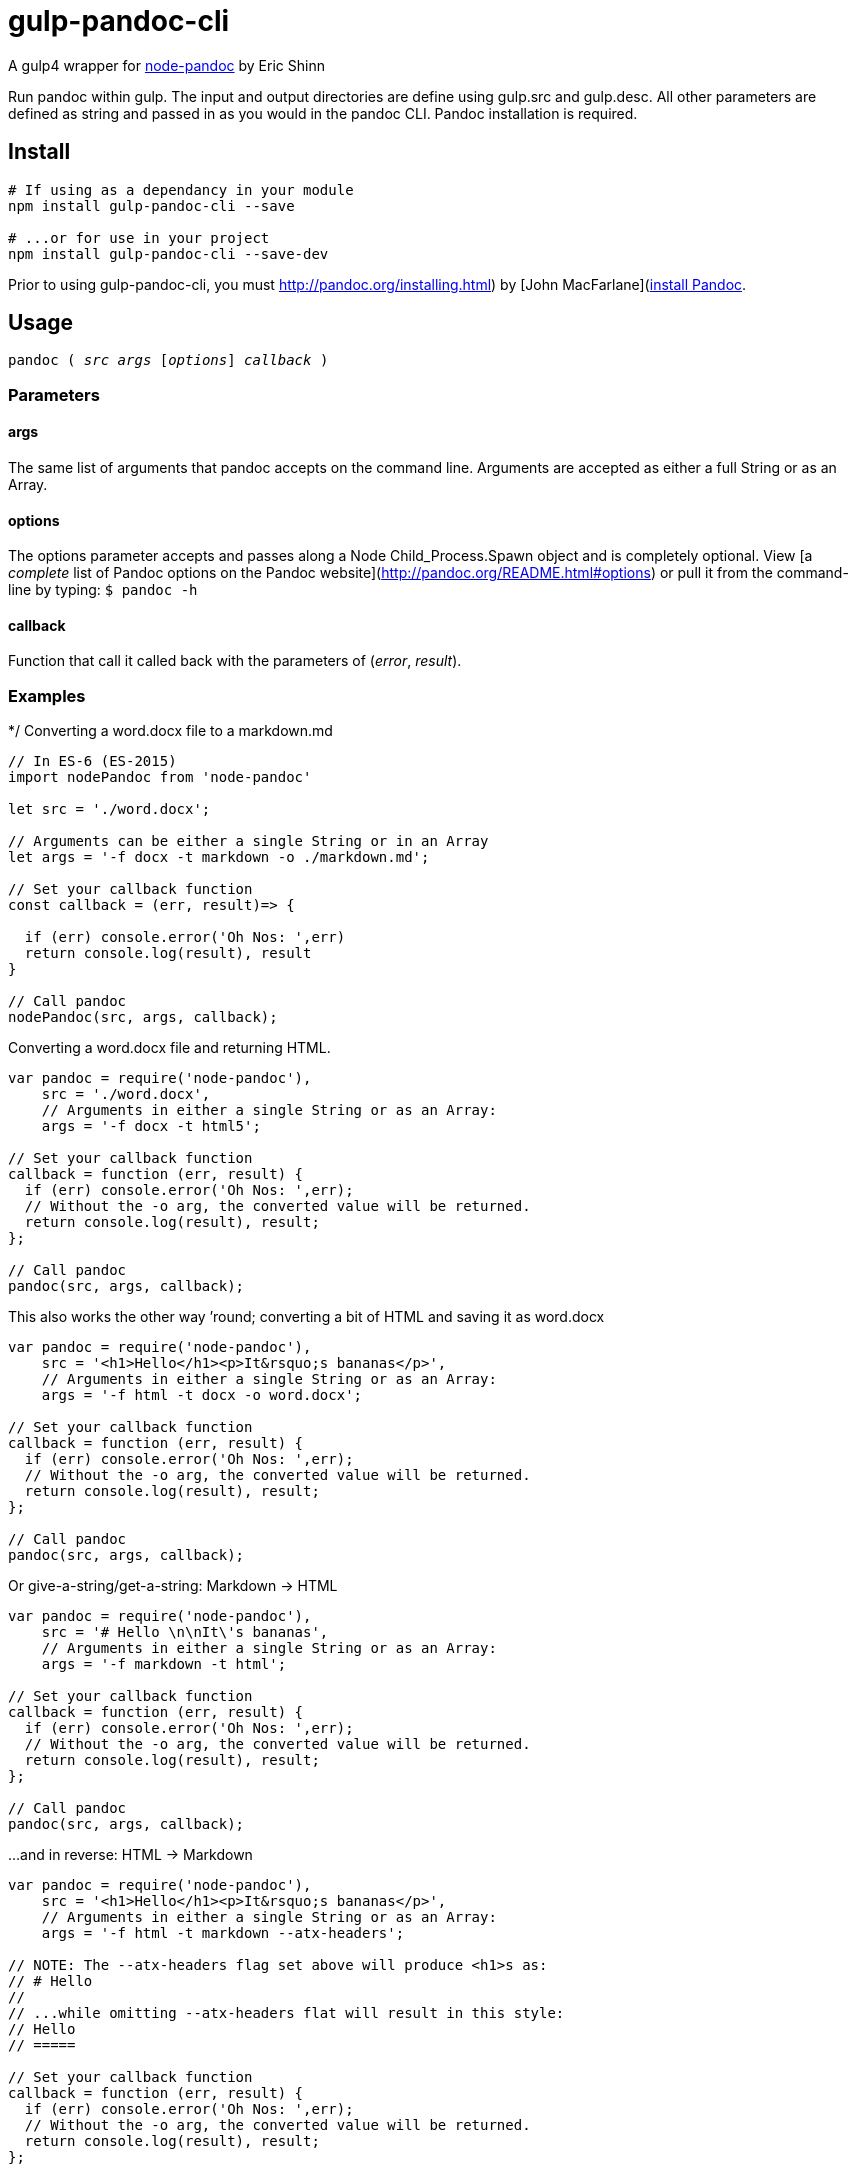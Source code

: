 
= gulp-pandoc-cli 

A gulp4 wrapper for https://www.npmjs.com/package/node-pandoc[node-pandoc] by Eric Shinn 

Run pandoc within gulp. The input and output directories are define using gulp.src and gulp.desc. All other parameters are defined as string and passed in as you would in the pandoc CLI. Pandoc installation is required.

== Install

----
# If using as a dependancy in your module
npm install gulp-pandoc-cli --save

# ...or for use in your project
npm install gulp-pandoc-cli --save-dev
----

Prior to using gulp-pandoc-cli, you must http://pandoc.org/installing.html) by [John MacFarlane](http://johnmacfarlane.net/[install Pandoc].


== Usage

`pandoc ( _src_ _args_ [_options_] _callback_ )`

=== Parameters

==== args
The same list of arguments that pandoc accepts on the command line. Arguments are accepted as either a full String or as an Array.

==== options
The options parameter accepts and passes along a Node Child_Process.Spawn object and is completely optional. View [a _complete_ list of Pandoc options on the Pandoc website](http://pandoc.org/README.html#options) or pull it from the command-line by typing:  `$ pandoc -h`

==== callback
Function that call it called back with the parameters of (_error_, _result_).


=== Examples 

*/
Converting a word.docx file to a markdown.md

----
// In ES-6 (ES-2015)
import nodePandoc from 'node-pandoc'

let src = './word.docx';

// Arguments can be either a single String or in an Array
let args = '-f docx -t markdown -o ./markdown.md';

// Set your callback function
const callback = (err, result)=> {

  if (err) console.error('Oh Nos: ',err)
  return console.log(result), result
}

// Call pandoc
nodePandoc(src, args, callback);
----



Converting a word.docx file and returning HTML.

----
var pandoc = require('node-pandoc'),
    src = './word.docx',
    // Arguments in either a single String or as an Array:
    args = '-f docx -t html5';

// Set your callback function
callback = function (err, result) {
  if (err) console.error('Oh Nos: ',err);
  // Without the -o arg, the converted value will be returned.
  return console.log(result), result;
};

// Call pandoc
pandoc(src, args, callback);
----

This also works the other way &rsquo;round; converting a bit of HTML and saving it as word.docx

----
var pandoc = require('node-pandoc'),
    src = '<h1>Hello</h1><p>It&rsquo;s bananas</p>',
    // Arguments in either a single String or as an Array:
    args = '-f html -t docx -o word.docx';

// Set your callback function
callback = function (err, result) {
  if (err) console.error('Oh Nos: ',err);
  // Without the -o arg, the converted value will be returned.
  return console.log(result), result;
};

// Call pandoc
pandoc(src, args, callback);
----

Or give-a-string/get-a-string: Markdown -> HTML

----
var pandoc = require('node-pandoc'),
    src = '# Hello \n\nIt\'s bananas',
    // Arguments in either a single String or as an Array:
    args = '-f markdown -t html';

// Set your callback function
callback = function (err, result) {
  if (err) console.error('Oh Nos: ',err);
  // Without the -o arg, the converted value will be returned.
  return console.log(result), result;
};

// Call pandoc
pandoc(src, args, callback);
----

...and in reverse: HTML -> Markdown

----
var pandoc = require('node-pandoc'),
    src = '<h1>Hello</h1><p>It&rsquo;s bananas</p>',
    // Arguments in either a single String or as an Array:
    args = '-f html -t markdown --atx-headers';

// NOTE: The --atx-headers flag set above will produce <h1>s as:
// # Hello
//
// ...while omitting --atx-headers flat will result in this style:
// Hello
// =====

// Set your callback function
callback = function (err, result) {
  if (err) console.error('Oh Nos: ',err);
  // Without the -o arg, the converted value will be returned.
  return console.log(result), result;
};

// Call pandoc
pandoc(src, args, callback);
----

== One more thing...

It does URLs too.

----
var pandoc = require('node-pandoc'),
    src = 'https://www.npmjs.com/package/node-pandoc',
    // Arguments in either a single String or as an Array:
    args = '-f html -t docx -o node-pandoc.docx';

// Set your callback function
callback = function (err, result) {
  if (err) console.error('Oh Nos: ',err);
  // Without the -o arg, the converted value will be returned.
  return console.log(result), result;
};

// Call pandoc
pandoc(src, args, callback);
----



== License

Copyright &copy; Todd Smith 
Licensed under the MIT License
